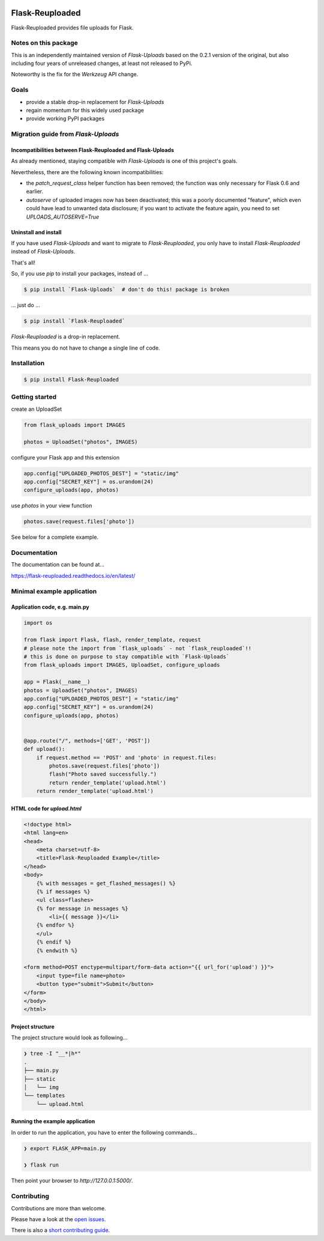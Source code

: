 .. image:: https://github.com/jugmac00/flask-reuploaded/workflows/CI/badge.svg?branch=master
   :target: https://github.com/jugmac00/flask-reuploaded/actions?workflow=CI
   :alt: CI Status

.. image:: https://coveralls.io/repos/github/jugmac00/flask-reuploaded/badge.svg?branch=master
    :target: https://coveralls.io/github/jugmac00/flask-reuploaded?branch=master

.. image:: https://img.shields.io/pypi/v/flask-reuploaded   
    :alt: PyPI
    :target: https://github.com/jugmac00/flask-reuploaded

.. image:: https://img.shields.io/pypi/pyversions/flask-reuploaded   
    :alt: PyPI - Python Version
    :target: https://pypi.org/project/Flask-Reuploaded/

.. image:: https://requires.io/github/jugmac00/flask-reuploaded/requirements.svg?branch=master
    :target: https://requires.io/github/jugmac00/flask-reuploaded/requirements/?branch=master
    :alt: Requirements Status

.. image:: https://img.shields.io/pypi/l/hibpcli
    :target: https://github.com/jugmac00/flask-reuploaded/blob/master/LICENSE


Flask-Reuploaded
================

Flask-Reuploaded provides file uploads for Flask.


Notes on this package
---------------------

This is an independently maintained version of `Flask-Uploads`
based on the 0.2.1 version of the original,
but also including four years of unreleased changes,
at least not released to PyPi.

Noteworthy is the fix for the `Werkzeug` API change.


Goals
-----

- provide a stable drop-in replacement for `Flask-Uploads`
- regain momentum for this widely used package
- provide working PyPI packages


Migration guide from `Flask-Uploads`
------------------------------------

Incompatibilities between Flask-Reuploaded and Flask-Uploads
~~~~~~~~~~~~~~~~~~~~~~~~~~~~~~~~~~~~~~~~~~~~~~~~~~~~~~~~~~~~

As already mentioned,
staying compatible with `Flask-Uploads` is one of this project's goals.

Nevertheless, there are the following known incompatibilities:

- the `patch_request_class` helper function has been removed;
  the function was only necessary for Flask 0.6 and earlier.
- `autoserve` of uploaded images now has been deactivated;
  this was a poorly documented "feature",
  which even could have lead to unwanted data disclosure;
  if you want to activate the feature again,
  you need to set `UPLOADS_AUTOSERVE=True`

Uninstall and install
~~~~~~~~~~~~~~~~~~~~~

If you have used `Flask-Uploads` and want to migrate to `Flask-Reuploaded`,
you only have to install `Flask-Reuploaded` instead of `Flask-Uploads`.

That's all!

So, if you use `pip` to install your packages, instead of ...

.. code-block:: bash

    $ pip install `Flask-Uploads`  # don't do this! package is broken

... just do ...

.. code-block:: bash

    $ pip install `Flask-Reuploaded`

`Flask-Reuploaded` is a drop-in replacement.

This means you do not have to change a single line of code.


Installation
------------

.. code-block:: bash

    $ pip install Flask-Reuploaded


Getting started
---------------

create an UploadSet

.. code-block:: python

    from flask_uploads import IMAGES

    photos = UploadSet("photos", IMAGES)

configure your Flask app and this extension

.. code-block:: python

    app.config["UPLOADED_PHOTOS_DEST"] = "static/img"
    app.config["SECRET_KEY"] = os.urandom(24)
    configure_uploads(app, photos)

use `photos` in your view function

.. code-block:: python

    photos.save(request.files['photo'])

See below for a complete example.


Documentation
-------------

The documentation can be found at...

https://flask-reuploaded.readthedocs.io/en/latest/


Minimal example application
----------------------------


Application code, e.g. main.py
~~~~~~~~~~~~~~~~~~~~~~~~~~~~~~

.. code-block:: python

    import os

    from flask import Flask, flash, render_template, request
    # please note the import from `flask_uploads` - not `flask_reuploaded`!!
    # this is done on purpose to stay compatible with `Flask-Uploads`
    from flask_uploads import IMAGES, UploadSet, configure_uploads

    app = Flask(__name__)
    photos = UploadSet("photos", IMAGES)
    app.config["UPLOADED_PHOTOS_DEST"] = "static/img"
    app.config["SECRET_KEY"] = os.urandom(24)
    configure_uploads(app, photos)


    @app.route("/", methods=['GET', 'POST'])
    def upload():
        if request.method == 'POST' and 'photo' in request.files:
            photos.save(request.files['photo'])
            flash("Photo saved successfully.")
            return render_template('upload.html')
        return render_template('upload.html')


HTML code for `upload.html`
~~~~~~~~~~~~~~~~~~~~~~~~~~~

.. code-block:: html

    <!doctype html>
    <html lang=en>
    <head>
        <meta charset=utf-8>
        <title>Flask-Reuploaded Example</title>
    </head>
    <body>
        {% with messages = get_flashed_messages() %}
        {% if messages %}
        <ul class=flashes>
        {% for message in messages %}
            <li>{{ message }}</li>
        {% endfor %}
        </ul>
        {% endif %}
        {% endwith %}

    <form method=POST enctype=multipart/form-data action="{{ url_for('upload') }}">
        <input type=file name=photo>
        <button type="submit">Submit</button>
    </form>
    </body>
    </html>


Project structure
~~~~~~~~~~~~~~~~~

The project structure would look as following...

.. code-block:: bash

    ❯ tree -I "__*|h*"
    .
    ├── main.py
    ├── static
    │   └── img
    └── templates
        └── upload.html


Running the example application
~~~~~~~~~~~~~~~~~~~~~~~~~~~~~~~

In order to run the application,
you have to enter the following commands...

.. code-block:: bash

    ❯ export FLASK_APP=main.py

    ❯ flask run

Then point your browser to `http://127.0.0.1:5000/`.


Contributing
------------

Contributions are more than welcome.

Please have a look at the `open issues <https://github.com/jugmac00/flask-reuploaded/issues>`_.

There is also a `short contributing guide <https://github.com/jugmac00/flask-reuploaded/blob/master/CONTRIBUTING.rst>`_.
